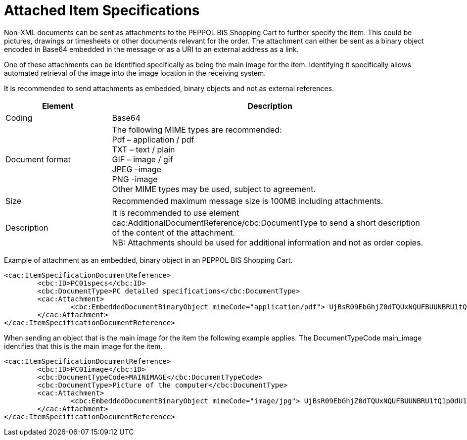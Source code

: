 
=	Attached Item Specifications

Non-XML documents can be sent as attachments to the PEPPOL BIS Shopping Cart to further specify the item. This could be pictures, drawings or timesheets or other documents relevant for the order. The attachment can either be sent as a binary object encoded in Base64  embedded in the message or as a URI to an external address as a link.

One of these attachments can be identified specifically as being the main image for the item. Identifying it specifically allows automated retrieval of the image into the image location in the receiving system.

It is recommended to send attachments as embedded, binary objects and not as external references.

[cols="3,9", options="header"]
|===
| Element |	Description
| Coding	| Base64
|Document format	| The following MIME types are recommended: +
   Pdf – application / pdf +
   TXT – text / plain +
   GIF – image / gif +
   JPEG –image +
   PNG -image +
Other MIME types may be used, subject to agreement.
| Size | Recommended maximum message size is 100MB including attachments.
| Description | It is recommended to use element cac:AdditionalDocumentReference/cbc:DocumentType to send a short description of the content of the attachment. +
NB: Attachments should be used for additional information and not as order copies.
|===

Example of attachment as an embedded, binary object in an PEPPOL BIS Shopping Cart.

[source,xml]
----

<cac:ItemSpecificationDocumentReference>
	<cbc:ID>PC01specs</cbc:ID>
	<cbc:DocumentType>PC detailed specifications</cbc:DocumentType>
	<cac:Attachment>
		<cbc:EmbeddedDocumentBinaryObject mimeCode="application/pdf"> UjBsR09EbGhjZ0dTQUxNQUFBUUNBRU1tQ1p0dU1GUXhEUzhi</cbc:EmbeddedDocumentBinaryObject>
	</cac:Attachment>
</cac:ItemSpecificationDocumentReference>

----

When sending an object that is the main image for the item the following example applies. The DocumentTypeCode main_image identifies that this is the main image for the item.

[source,xml]
----
<cac:ItemSpecificationDocumentReference>
	<cbc:ID>PC01image</cbc:ID>
	<cbc:DocumentTypeCode>MAINIMAGE</cbc:DocumentTypeCode>
	<cbc:DocumentType>Picture of the computer</cbc:DocumentType>
	<cac:Attachment>
		<cbc:EmbeddedDocumentBinaryObject mimeCode="image/jpg"> UjBsR09EbGhjZ0dTQUxNQUFBUUNBRU1tQ1p0dU1GUXhEUzhi</cbc:EmbeddedDocumentBinaryObject>
	</cac:Attachment>
</cac:ItemSpecificationDocumentReference>

----

